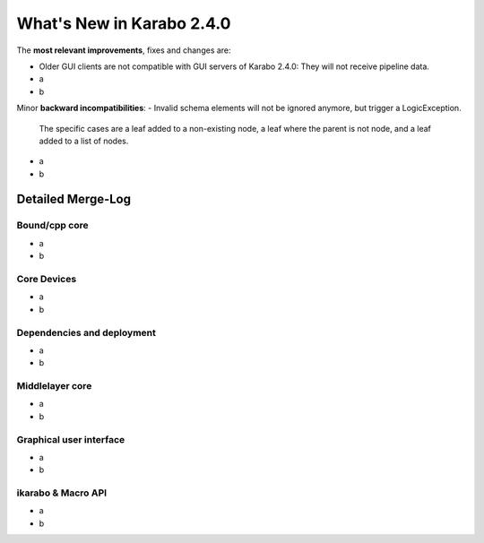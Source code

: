 **************************
What's New in Karabo 2.4.0
**************************


The **most relevant improvements**, fixes and changes are:

- Older GUI clients are not compatible with GUI servers of Karabo 2.4.0:
  They will not receive pipeline data.
- a
- b


Minor **backward incompatibilities**:
- Invalid schema elements will not be ignored anymore, but trigger a LogicException.
  The specific cases are a leaf added to a non-existing node, a leaf where the
  parent is not node, and a leaf added to a list of nodes.
- a
- b


Detailed Merge-Log
==================

Bound/cpp core
++++++++++++++
- a
- b

Core Devices
++++++++++++
- a
- b

Dependencies and deployment
+++++++++++++++++++++++++++
- a
- b

Middlelayer core
++++++++++++++++
- a
- b

Graphical user interface
++++++++++++++++++++++++
- a
- b

ikarabo & Macro API
+++++++++++++++++++
- a
- b
